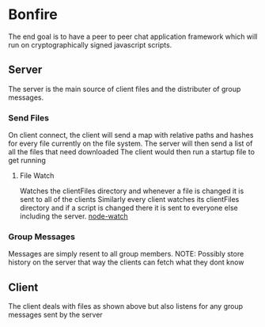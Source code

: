 * Bonfire
The end goal is to have a peer to peer chat application framework which
will run on cryptographically signed javascript scripts.
** Server
The server is the main source of client files and the distributer of group messages.
*** Send Files
On client connect, the client will send a map with relative paths and hashes for every file currently on the file system.
The server will then send a list of all the files that need downloaded
The client would then run a startup file to get running
**** File Watch
Watches the clientFiles directory and whenever a file is changed it is sent to all of the clients
Similarly every client watches its clientFiles directory and if a script is changed there it is sent to everyone else including the server.
[[https://github.com/yuanchuan/node-watch][node-watch]]
*** Group Messages
Messages are simply resent to all group members.
NOTE: Possibly store history on the server that way the clients can fetch what they dont know
** Client
The client deals with files as shown above but also listens for any group messages sent by the server
